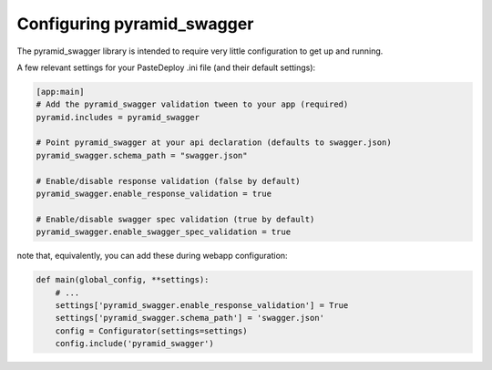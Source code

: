 Configuring pyramid_swagger
===========================================

The pyramid_swagger library is intended to require very little configuration to
get up and running.

A few relevant settings for your PasteDeploy .ini file (and their default settings):

.. code-block:: ini

        [app:main]
        # Add the pyramid_swagger validation tween to your app (required)
        pyramid.includes = pyramid_swagger

        # Point pyramid_swagger at your api declaration (defaults to swagger.json)
        pyramid_swagger.schema_path = "swagger.json"

        # Enable/disable response validation (false by default)
        pyramid_swagger.enable_response_validation = true

        # Enable/disable swagger spec validation (true by default)
        pyramid_swagger.enable_swagger_spec_validation = true

note that, equivalently, you can add these during webapp configuration:

.. code-block:: python

        def main(global_config, **settings):
            # ...
            settings['pyramid_swagger.enable_response_validation'] = True
            settings['pyramid_swagger.schema_path'] = 'swagger.json'
            config = Configurator(settings=settings)
            config.include('pyramid_swagger')

